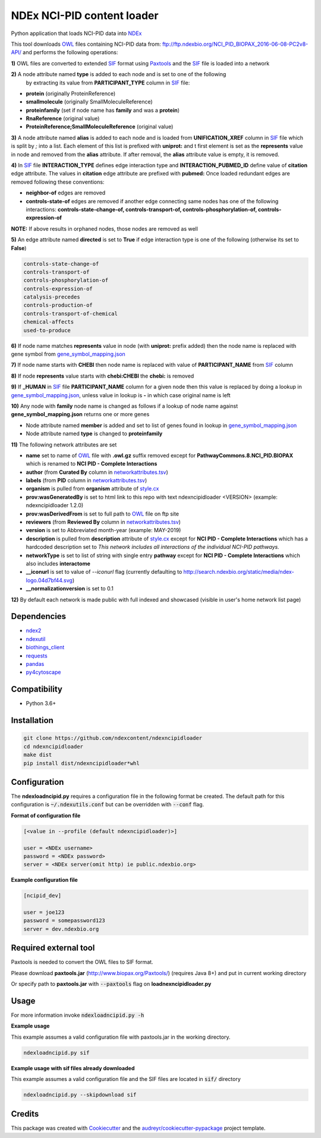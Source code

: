 ===========================
NDEx NCI-PID content loader
===========================


.. image:: https://img.shields.io/pypi/v/ndexncipidloader.svg
        :target: https://pypi.python.org/pypi/ndexncipidloader

.. image:: https://img.shields.io/travis/ndexcontent/ndexncipidloader.svg
        :target: https://travis-ci.org/ndexcontent/ndexncipidloader

.. image:: https://coveralls.io/repos/github/ndexcontent/ndexncipidloader/badge.svg?branch=master
        :target: https://coveralls.io/github/ndexcontent/ndexncipidloader?branch=master

.. image:: https://readthedocs.org/projects/ndexncipidloader/badge/?version=latest
        :target: https://ndexncipidloader.readthedocs.io/en/latest/?badge=latest
        :alt: Documentation Status


Python application that loads NCI-PID data into NDEx_

This tool downloads OWL_ files containing NCI-PID data from: ftp://ftp.ndexbio.org/NCI_PID_BIOPAX_2016-06-08-PC2v8-API/
and performs the following operations:

**1\)** OWL files are converted to extended SIF_ format using Paxtools_ and the SIF_ file is loaded into a network

**2\)** A node attribute named **type** is added to each node and is set to one of the following
   by extracting its value from **PARTICIPANT_TYPE** column in SIF_ file:

* **protein** (originally ProteinReference)

* **smallmolecule** (originally SmallMoleculeReference)

* **proteinfamily** (set if node name has **family** and was a **protein**)

* **RnaReference** (original value)

* **ProteinReference;SmallMoleculeReference** (original value)

**3\)** A node attribute named **alias** is added to each node and is loaded from **UNIFICATION_XREF**
column in SIF_ file which is split by `;` into a list. Each element of this list is prefixed with **uniprot:** and t first element is set as the
**represents** value in node and removed from the **alias** attribute. If after
removal, the **alias** attribute value is empty, it is removed.

**4\)** In SIF_ file **INTERACTION_TYPE** defines edge interaction type and **INTERACTION_PUBMED_ID** define
value of **citation** edge attribute. The values in **citation** edge attribute are
prefixed with **pubmed:** Once loaded redundant edges are removed
following these conventions:

* **neighbor-of** edges are removed

* **controls-state-of** edges are removed if another edge connecting same nodes has one of the following interactions: **controls-state-change-of, controls-transport-of, controls-phosphorylation-of, controls-expression-of**

**NOTE:** If above results in orphaned nodes, those nodes are removed as well

**5\)** An edge attribute named **directed** is set to **True** if edge interaction type is one of the following (otherwise its set to **False**)

.. code-block::

    controls-state-change-of
    controls-transport-of
    controls-phosphorylation-of
    controls-expression-of
    catalysis-precedes
    controls-production-of
    controls-transport-of-chemical
    chemical-affects
    used-to-produce

**6\)** If node name matches **represents** value in node (with **uniprot:** prefix added) then the node name is replaced with gene symbol from `gene_symbol_mapping.json`_

**7\)** If node name starts with **CHEBI** then node name is replaced with value of **PARTICIPANT_NAME** from SIF_ column

**8\)** If node **represents** value starts with **chebi:CHEBI** the **chebi:** is removed

**9\)** If **_HUMAN** in SIF_ file **PARTICIPANT_NAME** column for a given node then this value is replaced by doing a lookup in `gene_symbol_mapping.json`_, unless value in lookup is **-** in which case original name is left

**10\)** Any node with **family** node name is changed as follows if a lookup of node name against **gene_symbol_mapping.json** returns one or more genes

* Node attribute named **member** is added and set to list of genes found in lookup in `gene_symbol_mapping.json`_
* Node attribute named **type** is changed to **proteinfamily**

**11\)** The following network attributes are set

* **name** set to name of OWL_ file with **.owl.gz** suffix removed except for **PathwayCommons.8.NCI_PID.BIOPAX** which is renamed to **NCI PID - Complete Interactions**
* **author** (from **Curated By** column in `networkattributes.tsv`_)
* **labels** (from **PID** column in `networkattributes.tsv`_)
* **organism** is pulled from **organism** attribute of `style.cx`_
* **prov:wasGeneratedBy** is set to html link to this repo with text ndexncipidloader <VERSION> (example: ndexncipidloader 1.2.0)
* **prov:wasDerivedFrom** is set to full path to OWL_ file on ftp site
* **reviewers** (from **Reviewed By** column in `networkattributes.tsv`_)
* **version** is set to Abbreviated month-year (example: MAY-2019)
* **description** is pulled from **description** attribute of `style.cx`_ except for **NCI PID - Complete Interactions** which has a hardcoded description set to `This network includes all interactions of the individual NCI-PID pathways.`
* **networkType** is set to list of string with single entry **pathway** except for **NCI PID - Complete Interactions** which also includes **interactome**
* **__iconurl** is set to value of `--iconurl` flag (currently defaulting to http://search.ndexbio.org/static/media/ndex-logo.04d7bf44.svg)
* **__normalizationversion** is set to 0.1

**12\)** By default each network is made public with full indexed and showcased (visible in user's home network list page)

Dependencies
------------

* `ndex2 <https://pypi.org/project/ndex2>`_
* `ndexutil <https://pypi.org/project/ndexutil>`_
* `biothings_client <https://pypi.org/project/biothings-client>`_
* `requests <https://pypi.org/project/requests>`_
* `pandas <https://pypi.org/project/pandas>`_
* `py4cytoscape <https://pypi.org/project/py4cytoscape>`_


Compatibility
-------------

* Python 3.6+

Installation
------------

.. code-block::

   git clone https://github.com/ndexcontent/ndexncipidloader
   cd ndexncipidloader
   make dist
   pip install dist/ndexncipidloader*whl


Configuration
-------------

The **ndexloadncipid.py** requires a configuration file in the following format be created.
The default path for this configuration is :code:`~/.ndexutils.conf` but can be overridden with
:code:`--conf` flag.

**Format of configuration file**

.. code-block::

    [<value in --profile (default ndexncipidloader)>]

    user = <NDEx username>
    password = <NDEx password>
    server = <NDEx server(omit http) ie public.ndexbio.org>


**Example configuration file**

.. code-block::

    [ncipid_dev]

    user = joe123
    password = somepassword123
    server = dev.ndexbio.org


Required external tool
-----------------------

Paxtools is needed to convert the OWL files to SIF format.

Please download **paxtools.jar** (http://www.biopax.org/Paxtools/)
(requires Java 8+) and put in current working directory

Or specify path to **paxtools.jar** with :code:`--paxtools` flag on
**loadnexncipidloader.py**

Usage
-----

For more information invoke :code:`ndexloadncipid.py -h`

**Example usage**

This example assumes a valid configuration file with paxtools.jar in the working directory.

.. code-block::

   ndexloadncipid.py sif

**Example usage with sif files already downloaded**

This example assumes a valid configuration file and the SIF files are located in :code:`sif/` directory

.. code-block::

   ndexloadncipid.py --skipdownload sif


Credits
-------

This package was created with Cookiecutter_ and the `audreyr/cookiecutter-pypackage`_ project template.

.. _Cookiecutter: https://github.com/audreyr/cookiecutter
.. _`audreyr/cookiecutter-pypackage`: https://github.com/audreyr/cookiecutter-pypackage
.. _NDEx: http://www.ndexbio.org
.. _OWL: https://en.wikipedia.org/wiki/Web_Ontology_Language
.. _Paxtools: https://www.biopax.org/Paxtools
.. _SIF: https://bioconductor.org/packages/release/bioc/vignettes/paxtoolsr/inst/doc/using_paxtoolsr.html#extended-simple-interaction-format-sif-network
.. _uniprot: https://www.uniprot.org/
.. _gene_symbol_mapping.json: https://github.com/ndexcontent/ndexncipidloader/blob/master/ndexncipidloader/gene_symbol_mapping.json
.. _networkattributes.tsv: https://github.com/ndexcontent/ndexncipidloader/blob/master/ndexncipidloader/networkattributes.tsv
.. _style.cx: https://github.com/ndexcontent/ndexncipidloader/blob/master/ndexncipidloader/style.cx
